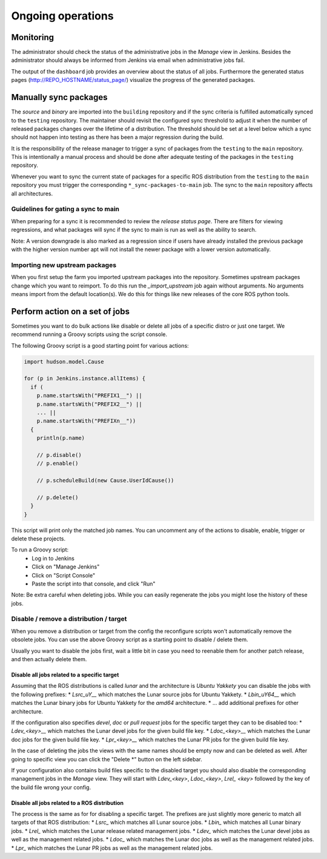 Ongoing operations
==================

Monitoring
----------

The administrator should check the status of the administrative jobs in the
*Manage* view in Jenkins.
Besides the administrator should always be informed from Jenkins via email when
administrative jobs fail.

The output of the ``dashboard`` job provides an overview about the status of
all jobs.
Furthermore the generated status pages (http://REPO_HOSTNAME/status_page/)
visualize the progress of the generated packages.


Manually sync packages
----------------------

The *source* and *binary* are imported into the ``building`` repository and if
the sync criteria is fulfilled automatically synced to the ``testing``
repository.
The maintainer should revisit the configured sync threshold to adjust it when
the number of released packages changes over the lifetime of a distribution.
The threshold should be set at a level below which a sync should not happen
into testing as there has been a major regression during the build.

It is the responsibility of the release manager to trigger a sync of packages
from the ``testing`` to the ``main`` repository.
This is intentionally a manual process and should be done after adequate
testing of the packages in the ``testing`` repository.

Whenever you want to sync the current state of packages for a specific ROS
distribution from the ``testing`` to the ``main`` repository you must trigger
the corresponding ``*_sync-packages-to-main`` job.
The sync to the ``main`` repository affects all architectures.


Guidelines for gating a sync to main
^^^^^^^^^^^^^^^^^^^^^^^^^^^^^^^^^^^^

When preparing for a sync it is recommended to review the
*release status page*.
There are filters for viewing regressions, and what packages will sync if the
sync to main is run as well as the ability to search.

Note: A version downgrade is also marked as a regression since if users have
already installed the previous package with the higher version number apt will
not install the newer package with a lower version automatically.

Importing new upstream packages
^^^^^^^^^^^^^^^^^^^^^^^^^^^^^^^

When you first setup the farm you imported upstream packages into the repository.
Sometimes upstream packages change which you want to reimport.
To do this run the `_import_upstream` job again without arguments.
No arguments means import from the default location(s).
We do this for things like new releases of the core ROS python tools.


Perform action on a set of jobs
-------------------------------

Sometimes you want to do bulk actions like disable or delete all jobs of a specific distro or just one target.
We recommend running a Groovy scripts using the script console.

The following Groovy script is a good starting point for various actions:

.. code-block:: groovy

   import hudson.model.Cause

   for (p in Jenkins.instance.allItems) {
     if (
       p.name.startsWith("PREFIX1__") ||
       p.name.startsWith("PREFIX2__") ||
       ... ||
       p.name.startsWith("PREFIXn__"))
     {
       println(p.name)

       // p.disable()
       // p.enable()

       // p.scheduleBuild(new Cause.UserIdCause())

       // p.delete()
     }
   }

This script will print only the matched job names.
You can uncomment any of the actions to disable, enable, trigger or delete these projects.

To run a Groovy script:
 * Log in to Jenkins
 * Click on "Manage Jenkins"
 * Click on "Script Console"
 * Paste the script into that console, and click "Run"

Note: Be extra careful when deleting jobs.
While you can easily regenerate the jobs you might lose the history of these jobs.

Disable / remove a distribution / target
^^^^^^^^^^^^^^^^^^^^^^^^^^^^^^^^^^^^^^^^

When you remove a distribution or target from the config the reconfigure scripts won't automatically remove the obsolete jobs.
You can use the above Groovy script as a starting point to disable / delete them.

Usually you want to disable the jobs first, wait a little bit in case you need to reenable them for another patch release, and then actually delete them.

Disable all jobs related to a specific target
~~~~~~~~~~~~~~~~~~~~~~~~~~~~~~~~~~~~~~~~~~~~~

Assuming that the ROS distributions is called `lunar` and the architecture is `Ubuntu Yakkety` you can disable the jobs with the following prefixes:
* `Lsrc_uY__` which matches the Lunar source jobs for Ubuntu Yakkety.
* `Lbin_uY64__` which matches the Lunar binary jobs for Ubuntu Yakkety for the `amd64` architecture.
* ... add additional prefixes for other architecture.

If the configuration also specifies `devel`, `doc` or `pull request` jobs for the specific target they can to be disabled too:
* `Ldev_<key>__` which matches the Lunar devel jobs for the given build file key.
* `Ldoc_<key>__` which matches the Lunar doc jobs for the given build file key.
* `Lpr_<key>__` which matches the Lunar PR jobs for the given build file key.

In the case of deleting the jobs the views with the same names should be empty now and can be deleted as well.
After going to specific view you can click the "Delete *" button on the left sidebar.

If your configuration also contains build files specific to the disabled target you should also disable the corresponding management jobs in the `Manage` view.
They will start with `Ldev_<key>`, `Ldoc_<key>`, `Lrel_ <key>` followed by the key of the build file wrong your config.

Disable all jobs related to a ROS distribution
~~~~~~~~~~~~~~~~~~~~~~~~~~~~~~~~~~~~~~~~~~~~~~

The process is the same as for for disabling a specific target.
The prefixes are just slightly more generic to match all targets of that ROS distribution:
* `Lsrc_` which matches all Lunar source jobs.
* `Lbin_` which matches all Lunar binary jobs.
* `Lrel_` which matches the Lunar release related management jobs.
* `Ldev_` which matches the Lunar devel jobs as well as the management related jobs.
* `Ldoc_` which matches the Lunar doc jobs as well as the management related jobs.
* `Lpr_` which matches the Lunar PR jobs as well as the management related jobs.
